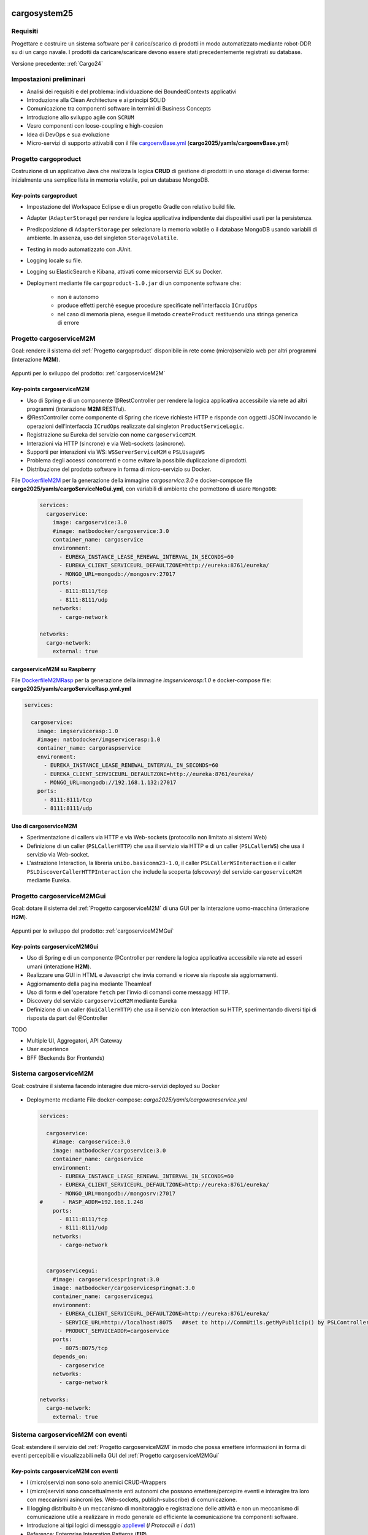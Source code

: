 .. role:: red
.. role:: blue
.. role:: silde2
.. role:: red 
.. role:: blue 
.. role:: brown 
.. role:: remark
.. role:: worktodo
.. role:: slide
.. role:: slide1
.. role:: slide2
.. role:: slide3
.. role:: slidekp
.. role:: worktodo 

.. _appllevel: file:///C:/Didattica2025/mcrsv24/cargo2025/userDocs/cargoHistory.html#appllevel
.. _cargoenvBase.yml: file:///C:/Didattica2025/mcrsv24/cargo2025/yamls/cargoenvBase.yml
.. _DockerfileM2M: file:///C:/Didattica2025/mcrsv24/cargoserviceM2M/Dockerfile
.. _DockerfileM2MRasp: file:///C:/Didattica2025/mcrsv24/cargoserviceM2M/DockerfileM2mRasp

===================================
cargosystem25
===================================

---------------------------------------
Requisiti
---------------------------------------

Progettare e costruire un :blue:`sistema software` per il carico/scarico di prodotti  
in modo automatizzato mediante robot-DDR su di un cargo navale.
I prodotti da caricare/scaricare devono essere stati precedentemente registrati su database.
 
Versione precedente: :ref:`Cargo24`

-----------------------------------------
Impostazioni preliminari
-----------------------------------------

- Analisi dei requisiti e del problema: individuazione dei :blue:`BoundedContexts` applicativi
- Introduzione alla Clean Architecture e ai principi SOLID
- Comunicazione tra componenti software in termini di :blue:`Business Concepts`
- Introduzione allo sviluppo agile con ``SCRUM``
- Vesro componenti con :brown:`loose-coupling e high-coesion`
- Idea di :blue:`DevOps` e sua evoluzione
- Micro-servizi di supporto attivabili con il file 
  `cargoenvBase.yml`_  (**cargo2025/yamls/cargoenvBase.yml**)



-----------------------------------------
Progetto cargoproduct
-----------------------------------------

Costruzione di un applicativo Java che realizza la logica **CRUD** di gestione di prodotti in uno storage 
di diverse forme: inizialmente una semplice lista in memoria volatile, poi un database MongoDB.

        .. image::  ./_static/img/Cargo/ProductServiceLogic.JPG
           :align: center 
           :width: 60%  

+++++++++++++++++++++++++++++++++++++
Key-points cargoproduct
+++++++++++++++++++++++++++++++++++++

- Impostazione del Workspace Eclipse e di un progetto Gradle con relativo build file.
- Adapter (``AdapterStorage``) per rendere la logica applicativa indipendente dai dispositivi 
  usati per la persistenza.
- Predisposizione di ``AdapterStorage`` per  selezionare la memoria volatile o il database MongoDB
  usando variabili di ambiente. In assenza, uso del singleton ``StorageVolatile``.
- Testing in modo automatizzato con JUnit.
- Logging locale su file.
- Logging su ElasticSearch e Kibana, attivati come micorservizi ELK su Docker.
- Deployment mediante file ``cargoproduct-1.0.jar`` di un componente software che:

   - non è autonomo
   - produce effetti perchè esegue procedure specificate nell'interfaccia ``ICrudOps``
   - nel caso di memoria piena, esegue il metodo ``createProduct`` restituendo una stringa generica di errore 

 

-----------------------------------------
Progetto cargoserviceM2M
-----------------------------------------

Goal: rendere il sistema del :ref:`Progetto cargoproduct` disponibile in rete come (micro)servizio web 
per altri programmi  (interazione **M2M**).

        .. image::  ./_static/img/m2m/cargoserviceM2M.JPG
           :align: center 
           :width: 70%  

Appunti per lo sviluppo del prodotto: :ref:`cargoserviceM2M`

+++++++++++++++++++++++++++++++++++++
Key-points cargoserviceM2M
+++++++++++++++++++++++++++++++++++++

.. File cargoservice.properties per  selezionare la memoria volatile o il database MongoDB

- Uso di Spring e di un componente @RestController per rendere la logica applicativa accessibile via rete 
  ad altri programmi (interazione **M2M** :brown:`RESTful`).
- @RestController come componente di Spring che riceve richieste HTTP e risponde con oggetti JSON 
  invocando le operazioni dell'interfaccia ``ICrudOps`` realizzate dal singleton ``ProductServiceLogic``.
- Registrazione su Eureka del servizio con nome ``cargoserviceM2M``.
- Interazioni via HTTP (sincrone) e via Web-sockets (asincrone).
- Supporti per interazioni via WS: ``WSServerServiceM2M`` e ``PSLUsageWS``
- Problema degli accessi concorrenti e come evitare la possibile duplicazione di prodotti.
- Distribuzione del prodotto software in forma di micro-servizio su Docker.

File `DockerfileM2M`_ per la generazione della immagine *cargoservice:3.0*
e docker-compsoe file **cargo2025/yamls/cargoServiceNoGui.yml**,
con variabili di ambiente che permettono di usare ``MongoDB``:

  .. code::

    services:
      cargoservice:
        image: cargoservice:3.0 
        #image: natbodocker/cargoservice:3.0
        container_name: cargoservice
        environment:
          - EUREKA_INSTANCE_LEASE_RENEWAL_INTERVAL_IN_SECONDS=60
          - EUREKA_CLIENT_SERVICEURL_DEFAULTZONE=http://eureka:8761/eureka/
          - MONGO_URL=mongodb://mongosrv:27017
        ports:
          - 8111:8111/tcp
          - 8111:8111/udp
        networks:
          - cargo-network

    networks:
      cargo-network:
        external: true


+++++++++++++++++++++++++++++++++++++
cargoserviceM2M su Raspberry
+++++++++++++++++++++++++++++++++++++

File `DockerfileM2MRasp`_ per la generazione della immagine *imgservicerasp:1.0*
e docker-compose file: **cargo2025/yamls/cargoServiceRasp.yml.yml**

.. code::

    services:
          
      cargoservice:
        image: imgservicerasp:1.0 
        #image: natbodocker/imgservicerasp:1.0
        container_name: cargoraspservice
        environment:
          - EUREKA_INSTANCE_LEASE_RENEWAL_INTERVAL_IN_SECONDS=60
          - EUREKA_CLIENT_SERVICEURL_DEFAULTZONE=http://eureka:8761/eureka/
          - MONGO_URL=mongodb://192.168.1.132:27017
        ports:
          - 8111:8111/tcp
          - 8111:8111/udp


+++++++++++++++++++++++++++++++++++++
Uso di cargoserviceM2M
+++++++++++++++++++++++++++++++++++++

- Sperimentazione di callers via HTTP e via Web-sockets (protocollo non limitato ai sistemi Web)
- Definizione di un caller (``PSLCallerHTTP``) che usa il servizio via HTTP e 
  di un caller (``PSLCallerWS``) che usa il servizio via Web-socket.
- L'astrazione :blue:`Interaction`, la libreria ``unibo.basicomm23-1.0``,
  il caller ``PSLCallerWSInteraction`` e
  il caller ``PSLDiscoverCallerHTTPInteraction`` 
  che include la scoperta (*discovery*) del servizio ``cargoserviceM2M`` mediante Eureka.
 

-----------------------------------------
Progetto cargoserviceM2MGui
-----------------------------------------

Goal: dotare il sistema del :ref:`Progetto cargoserviceM2M` di una GUI per la interazione uomo-macchina
(interazione **H2M**).

        .. image::  ./_static/img/m2m/cargoserviceM2MGui.jpg
           :align: center 
           :width: 60%  

Appunti per lo sviluppo del prodotto: :ref:`cargoserviceM2MGui`

+++++++++++++++++++++++++++++++++++++
Key-points cargoserviceM2MGui
+++++++++++++++++++++++++++++++++++++

- Uso di Spring e di un componente @Controller per rendere la logica applicativa accessibile via rete ad 
  esseri umani (interazione **H2M**).
- Realizzare una GUI in HTML e Javascript che invia comandi e riceve sia risposte sia aggiornamenti.
- Aggiornamento della pagina mediante Theamleaf
- Uso di form e dell'operatore ``fetch``  per l'invio di comandi come messaggi HTTP.
- Discovery del servizio ``cargoserviceM2M`` mediante Eureka
- Definizione di un caller (``GuiCallerHTTP``) che usa il servizio con Interaction su HTTP, 
  sperimentando diversi tipi  di risposta da part del @Controller


TODO

- Multiple UI, Aggregatori, API Gateway
- User experience
- BFF (Beckends Bor Frontends)

-----------------------------------------
Sistema cargoserviceM2M 
-----------------------------------------

Goal: costruire il sistema facendo interagire due micro-servizi deployed su Docker

        .. image::  ./_static/img/m2m/cargoserviceM2MAndGui.jpg
           :align: center 
           :width: 60%  

- Deploymente mediante File docker-compose: *cargo2025/yamls/cargowareservice.yml* 

  .. code::

    services:
          
      cargoservice:
        #image: cargoservice:3.0  
        image: natbodocker/cargoservice:3.0 
        container_name: cargoservice
        environment:
          - EUREKA_INSTANCE_LEASE_RENEWAL_INTERVAL_IN_SECONDS=60
          - EUREKA_CLIENT_SERVICEURL_DEFAULTZONE=http://eureka:8761/eureka/
          - MONGO_URL=mongodb://mongosrv:27017
    #      - RASP_ADDR=192.168.1.248   
        ports:
          - 8111:8111/tcp
          - 8111:8111/udp
        networks:
          - cargo-network


      cargoservicegui:
        #image: cargoservicespringnat:3.0 
        image: natbodocker/cargoservicespringnat:3.0 
        container_name: cargoservicegui
        environment:
          - EUREKA_CLIENT_SERVICEURL_DEFAULTZONE=http://eureka:8761/eureka/
          - SERVICE_URL=http://localhost:8075   ##set to http://CommUtils.getMyPublicip() by PSLControllerWithQak 
          - PRODUCT_SERVICEADDR=cargoservice    
        ports:
          - 8075:8075/tcp
        depends_on:
          - cargoservice
        networks:
          - cargo-network

    networks:
      cargo-network:
        external: true



-----------------------------------------
Sistema cargoserviceM2M con eventi
-----------------------------------------

Goal: estendere il servizio del :ref:`Progetto cargoserviceM2M` in modo che possa emettere informazioni 
in forma di eventi percepibili e visualizzabili nella GUI del :ref:`Progetto cargoserviceM2MGui`


+++++++++++++++++++++++++++++++++++++++
Key-points cargoserviceM2M con eventi
+++++++++++++++++++++++++++++++++++++++

- I (micro)servizi non sono solo anemici CRUD-Wrappers
- I (micro)servizi sono concettualmente enti autonomi che possono emettere/percepire eventi e interagire tra loro
  con meccanismi asincroni (es. Web-sockets, publish-subscribe) di comunicazione.
- Il logging distribuito è un meccanismo di monitoraggio e registrazione delle attività e non un meccanismo 
  di comunicazione utile a realizzare in modo generale ed efficiente la comunicazione tra componenti software.
- Introduzione ai tipi logici di messggio `appllevel`_ (*I Protocolli e i dati*)
- Reference: Enterprise Integration Patterns (**EIP**)  


+++++++++++++++++++++++++++++++++++++++
Pub-sub o WebSocket?
+++++++++++++++++++++++++++++++++++++++

.. list-table::
    :widths: 15,35,50
    :width: 100%
    
    * - **Caratteristica**
      - **Broker**    
      - **WebSocket**
    * - Modello
      - Pub-Sub    
      - Bidirezionale, full-duplex
    * - Decoupling
      - Alto    
      - Basso
    * - Scalabilità
      - Alta    
      - Dipende dall'implementazione
    * - Flessibilità
      - Alta    
      - Più limitata
    * - Persistenza
      - Dipende dal broker   
      - Dipende dall'implementazione del server WebSocket
    * - Utilizzi tipici
      - Sistemi distribuiti, streaming, IoT    
      - Applicazioni in tempo reale, chat, notifiche push

===================================
cargosystem25 con attori qak
===================================

-----------------------------------------
Progetto cargoservice
-----------------------------------------

Goal: costruire un micorservizio basato sugli attori.

+++++++++++++++++++++++++++++++++++++
Key-points cargoservice
+++++++++++++++++++++++++++++++++++++

-----------------------------------------
Progetto cargoserviceQakGui
-----------------------------------------

Goal: dotare il sistema del :ref:`Progetto cargoservice` di una GUI per la interazione uomo-macchina.

+++++++++++++++++++++++++++++++++++++
Key-points cargoserviceQakGui
+++++++++++++++++++++++++++++++++++++

-----------------------------------------
Progetto cargoserviceM2MQakLocal
-----------------------------------------

+++++++++++++++++++++++++++++++++++++++
Key-points cargoserviceM2MQakLocal
+++++++++++++++++++++++++++++++++++++++

Goal: dotare il sistema del :ref:`Progetto cargoservice` di una GUI per la interazione uomo-macchina
evitando la comunicazione via rete tra il RestController della GUI e il serviceqak.


-----------------------------------------
Aggregatori e API Gateway
-----------------------------------------

Sto costruendo un sistema software a microservizi che comprende prodotti, clienti, pagamenti e carico/scarico di mersi su un cargo. La logica di business si può riassumere come segue: un cliente regitsra un prodotto che vuole sia trasportato dal cargo a un certa destinazione, dopo opportuno pagamento. Ho già realizzato i singoli microservizi e vorrei sapere se, per costruire il sistema finale, sia utile, opportuno o necessario introdurre un aggregatore o una API gateway o entrambi.

Introducendo un aggregatore o una API Gateway, puoi migliorare significativamente la progettazione e il funzionamento del tuo sistema a microservizi. Analizziamo la loro utilità in base al tuo contesto:

+++++++++++++++++++++++++++++++++++++++
1. API Gateway
+++++++++++++++++++++++++++++++++++++++

Un'API Gateway è altamente consigliata in un'architettura a microservizi per i seguenti motivi:

- Punto di ingresso unico: Un'API Gateway funge da punto centrale attraverso cui i client (ad esempio, web app o mobile app) interagiscono con i microservizi, eliminando la necessità di conoscere la loro posizione e il loro contratto API.

- Autenticazione e autorizzazione: Può gestire centralmente la sicurezza, come autenticazione JWT, OAuth, o altro.

- Rate Limiting e Throttling: Protegge i tuoi microservizi da accessi eccessivi o attacchi DDoS.

- Orchestrazione semplice: Può instradare richieste multiple ai microservizi appropriati senza che il client debba preoccuparsi di orchestrare le operazioni (ad esempio, chiedere prima i dati di un cliente e poi quelli dei suoi pagamenti).

+++++++++++++++++++++++++++++++++++++++
2. Aggregatore
+++++++++++++++++++++++++++++++++++++++

Un aggregatore, rispetto a una semplice API Gateway, svolge un ruolo più complesso:

- Composizione di servizi: Se ci sono casi in cui i dati di più microservizi devono essere combinati in una risposta unica (es., dati del cliente, del prodotto e dei pagamenti per fornire una vista completa di un ordine), un aggregatore può orchestrare e combinare tali informazioni.
- Riduzione delle chiamate client-microservizi: Piuttosto che il client dover fare più chiamate, l'aggregatore compone i dati e li restituisce in un'unica risposta.

+++++++++++++++++++++++++++++++++++++++
Quando usarli insieme?
+++++++++++++++++++++++++++++++++++++++
In molti casi, è utile usare entrambi, ma con compiti distinti:

#. API Gateway:

  - Gestisce il routing delle richieste e gli aspetti di sicurezza e accesso.
  - Filtra e instrada le richieste ai microservizi o all'aggregatore.

#. Aggregatore:

  - Gestisce la logica di business complessa e le richieste che richiedono dati combinati da più microservizi.

+++++++++++++++++++++++++++++++++++++++
Caso specifico: il tuo sistema
+++++++++++++++++++++++++++++++++++++++

Nel tuo scenario, entrambi potrebbero essere utili per diverse ragioni:

- API Gateway:

  - Utile per centralizzare l'accesso ai microservizi come "Prodotti", "Clienti", "Pagamenti" e "Cargo".
  - Permetterà di gestire la sicurezza e limitare l'esposizione diretta dei microservizi ai client esterni.

- Aggregatore:

  - Può essere usato per costruire una funzionalità di "Gestione Ordine", che compone dati da "Clienti", "Prodotti" e "Pagamenti" per offrire una vista o un'operazione unificata (es. confermare un trasporto).

+++++++++++++++++++++++++++++++++++++++
Esempio di flusso con entrambi:
+++++++++++++++++++++++++++++++++++++++

#. Un cliente effettua una richiesta per registrare un prodotto per il trasporto.
#. La richiesta passa attraverso l'API Gateway, che la instrada al microservizio corretto o all'aggregatore.
#. L'aggregatore raccoglie i dati dai microservizi necessari (ad esempio, verifica il cliente, conferma il pagamento, registra il prodotto e aggiorna il carico del cargo).
#. Il risultato finale è restituito al client tramite l'API Gateway.

+++++++++++++++++++++++++++++++++++++++
AA - Conclusione
+++++++++++++++++++++++++++++++++++++++

- API Gateway: Quasi essenziale in un sistema a microservizi, per gestione di accesso, sicurezza e orchestrazione base.
- Aggregatore: Utile per semplificare la logica complessa e ridurre le chiamate client-microservizi.

Se il sistema è già suddiviso in microservizi, l'introduzione di entrambi i componenti è un passo naturale per migliorarne la scalabilità, la gestione e l'efficienza.

-----------------------------------------
Uso di eventi nel sistema cargo
-----------------------------------------

Con riferimento al problema precedente, vorrei qualche suggerimento e/o considerazione sulle situazioni in cui sia utile che uno dei servizi indicati interagisca con gli altri o gli utenti esterni al sistema, tramire emissione di 'eventi' usando un broker publish-subscribe

L'uso di un broker di messaggistica basato su un modello publish-subscribe può essere estremamente utile in un sistema a microservizi come il tuo. Questo approccio consente ai servizi di comunicare in modo asincrono e decouplato, migliorando la scalabilità e l'estensibilità. Di seguito, alcune considerazioni e suggerimenti relativi al tuo caso:

++++++++++++++++++++++++++++++++++++++++++++++
Quando usare il modello Publish-Subscribe
++++++++++++++++++++++++++++++++++++++++++++++

#. Eventi di dominio importanti:

  - Quando accadono eventi significativi nel sistema (ad esempio, un cliente registra un prodotto per il trasporto, un pagamento è stato completato, o un cargo è stato caricato), è utile notificare altri servizi interessati senza doverli contattare direttamente.
  - Esempio: Quando un pagamento viene completato, il servizio "Pagamenti" potrebbe emettere un evento PaymentConfirmed per notificare altri servizi, come "Cargo" e "Clienti".

#. Riduzione del coupling:

  - Invece di chiamare direttamente un altro servizio (tight coupling), l'emissione di eventi permette ai microservizi di essere indipendenti. I servizi che consumano gli eventi possono cambiare o essere sostituiti senza che il servizio emettitore debba essere modificato.

#. Workflow asincroni:

  - Per processi che non richiedono risposte immediate, l'uso di eventi consente di gestire il flusso senza rallentare il servizio emittente.
  - Esempio: Dopo che un cliente registra un prodotto, un evento ProductRegistered potrebbe avviare l'allocazione dello spazio sul cargo e la generazione di un documento di trasporto.

#. Notifiche agli utenti esterni:

  - Eventi pubblicati dal sistema possono essere usati per notificare gli utenti, ad esempio tramite e-mail, SMS o notifiche push.
  - Esempio: Un evento CargoShipped potrebbe attivare un servizio di notifica che informa il cliente che il prodotto è stato spedito.

++++++++++++++++++++++++++++++++++++++++++++++
Esempi specifici di utilizzo nel tuo sistema
++++++++++++++++++++++++++++++++++++++++++++++

#. 1. Microservizio "Clienti"

  - Evento: CustomerCreated
    - Usato per sincronizzare un nuovo cliente con altri sistemi (es., un CRM esterno o un modulo di reporting).

  - Evento: ProductRequested
    - Emettere un evento quando un cliente registra un prodotto per il trasporto, per avviare la catena di elaborazione.

#. 2. Microservizio "Prodotti"

  - Evento: ProductRegistered
    - Informare i servizi "Pagamenti" e "Cargo" che un nuovo prodotto è stato registrato e può essere elaborato.

  - Evento: ProductDelivered
    - Emettere un evento quando un prodotto viene consegnato, per aggiornare i dati del cliente o inviare notifiche.

#. 3. Microservizio "Pagamenti"

  - Evento: PaymentConfirmed
    - Notificare il servizio "Cargo" che può procedere con l'inserimento del prodotto nella lista di carico.

  - Evento: PaymentFailed
    - Notificare il cliente e fermare l'elaborazione del trasporto.

#. 4. Microservizio "Cargo"

  - Evento: CargoLoaded
    - Informare i sistemi di monitoraggio o generare un avviso ai clienti.

  - Evento: CargoShipped
    - Notificare il servizio di gestione dei clienti e il sistema di reportistica.

++++++++++++++++++++++++++++++++++++++++++++++
Vantaggi dell'approccio Publish-Subscribe
++++++++++++++++++++++++++++++++++++++++++++++

#. Scalabilità:

  - I consumatori possono essere scalati indipendentemente per elaborare grandi volumi di eventi.
  - Ad esempio, se i pagamenti generano molti eventi, il consumatore del servizio "Pagamenti" può scalare senza impattare gli altri.

#. Estensibilità:

  - Nuovi servizi possono essere aggiunti facilmente semplicemente iscrivendosi agli eventi esistenti.
  - Ad esempio, un nuovo servizio di analisi può consumare eventi ProductRegistered o PaymentConfirmed per produrre statistiche.

#. Resilienza:

  - I servizi che pubblicano eventi non si bloccano se un consumatore è temporaneamente offline: il broker (es. RabbitMQ, Kafka, o altri) può bufferizzare i messaggi fino a che i consumatori siano di nuovo disponibili.

++++++++++++++++++++++++++++++++++++++++++++++
Considerazioni sull'implementazione
++++++++++++++++++++++++++++++++++++++++++++++

#. Scelta del broker:

Usa un broker robusto come RabbitMQ, Apache Kafka, o AWS SNS/SQS.
Kafka è ideale per sistemi con eventi a elevato throughput e necessità di persistenza a lungo termine.
RabbitMQ è più semplice da configurare per comunicazioni tradizionali e con flussi di eventi a bassa latenza.

#. Progettazione degli eventi:

Usa un formato standard come JSON o Avro per gli eventi.
Assegna un ID univoco e un timestamp a ogni evento per garantire tracciabilità.
Esempio di payload evento PaymentConfirmed:

.. code::
 
    {
      "eventId": "12345",
      "eventType": "PaymentConfirmed",
      "timestamp": "2023-12-21T12:00:00Z",
      "data": {
        "paymentId": "67890",
        "customerId": "54321",
        "amount": 100.00
      }
    }

#. Gestione degli errori:

- Implementa una dead letter queue (DLQ) per gestire messaggi che non possono essere elaborati.
- Consenti ai consumatori di ripetere l'elaborazione degli eventi in caso di fallimenti temporanei.

#. Monitoraggio:

- Usa strumenti come Prometheus, Grafana, o Elasticsearch per monitorare il traffico degli eventi e rilevare eventuali colli di bottiglia.

++++++++++++++++++++++++++++++++++++++++++++++
Conclusione1
++++++++++++++++++++++++++++++++++++++++++++++
Integrare un sistema di eventi tramite un broker publish-subscribe è estremamente utile per un'architettura a microservizi come la tua. Migliorerà la scalabilità, la resilienza e la flessibilità, consentendo ai servizi di evolversi e interagire senza dipendenze rigide. Progettare eventi chiari e semantici è fondamentale per il successo dell'approccio.


-----------------------------------------
Ma forse ci sono anche svantaggi
-----------------------------------------

Grazie. Credo però che l'uso di eventi con meccanismi publish-subscribe abbia anche qualche svantaggio e ponga diverse problematiche non banali


Hai assolutamente ragione: l'uso di eventi e meccanismi publish-subscribe porta grandi vantaggi, ma introduce anche una serie di sfide e svantaggi che è importante considerare attentamente. Ecco un elenco di problematiche non banali associate a questo approccio, con possibili strategie per mitigarle:

#. 1. Complessità architetturale

  - Problema:

    - L'introduzione di un broker e del paradigma publish-subscribe aumenta la complessità del sistema. Devi gestire la configurazione del broker, garantire la consegna dei messaggi e monitorare l'infrastruttura degli eventi.
  
  - Mitigazione:

    - Usa soluzioni consolidate e ben documentate come Apache Kafka, RabbitMQ o AWS SNS/SQS.
    - Introduci gradualmente gli eventi in base alle necessità, piuttosto che usarli ovunque.
    - Automatizza il deployment e il monitoraggio del broker.

#. 2. Difficoltà di tracciamento (Tracing)
  
    - Problema:
  
      - In un sistema asincrono basato su eventi, è difficile tracciare il flusso di una richiesta end-to-end, specialmente quando molti eventi sono correlati a una singola azione utente.
    
    - Mitigazione:
  
      - Usa tecnologie di distributed tracing come OpenTelemetry o strumenti specifici come Jaeger e Zipkin.
      - Includi correlation ID negli eventi per poterli raggruppare e ricostruire i flussi di elaborazione.

#. 3. Mancanza di controllo diretto

  - Problema:

    - Il servizio che pubblica un evento non ha controllo su come e quando i consumatori elaborano l'evento.
    - I consumatori potrebbero elaborare gli eventi in ritardo o non rispettare le tue aspettative.
  - Mitigazione:

    - Definisci contratti chiari per gli eventi (es., specifiche Avro o JSON Schema).
    - Usa meccanismi di timeout e retry per gestire ritardi e problemi nei consumatori.
    - Implementa una dead letter queue (DLQ) per eventi non elaborabili.

#. 4. Ordine e duplicazione degli eventi
  
    - Problema:
  
      - Garantire l'ordine degli eventi o evitare duplicazioni è complesso.
      - In certi scenari, l'elaborazione fuori ordine può portare a inconsistenze nei dati.
    - Mitigazione:
  
      - Usa un broker che supporti partizionamento e ordinamento nativo (es., Kafka).
      - Disegna i consumatori per essere idempotenti (ossia, capaci di gestire lo stesso evento più volte senza effetti collaterali).
      - Usa sequenze o timestamp negli eventi per rilevare ed eventualmente gestire eventi fuori ordine.

#. 5. Gestione degli errori
  
    - Problema:
  
      - Se un consumatore fallisce durante l'elaborazione, l'evento potrebbe andare perso o bloccarsi in un ciclo di tentativi.
      - Gli errori possono propagarsi silenziosamente senza essere visibili.
    - Mitigazione:
  
      - Implementa una strategia di retry con backoff esponenziale per i consumatori.
      - Configura una DLQ per catturare eventi problematici e analizzarli.
      - Usa metriche e log per identificare rapidamente consumatori che falliscono.

#. 6. Overhead infrastrutturale
    
      - Problema:
    
        - L'introduzione di un broker richiede risorse aggiuntive, sia in termini di hardware che di competenze tecniche.
        - Un broker mal configurato può diventare un single point of failure.
      - Mitigazione:
    
        - Usa servizi gestiti (es., AWS MSK per Kafka o Google Pub/Sub) p
          per ridurre il carico di gestione.
        - Configura il broker per avere ridondanza (es., partizioni replicate in Kafka).
        - Implementa strategie di failover e disaster recovery.

#. 7. Dipendenze implicite
      
        - Problema:
      
          - Sebbene il paradigma publish-subscribe riduca il coupling diretto, introduce dipendenze implicite: i consumatori dipendono dagli eventi pubblicati, ma tali dipendenze non sono sempre visibili o formalmente documentate.
        
        - Mitigazione:
      
          - Usa un Event Schema Registry (ad esempio, Confluent Schema Registry per Kafka) per mantenere una documentazione aggiornata degli eventi.
          - Definisci i contratti per gli eventi in modo esplicito e versiona correttamente gli eventi per gestire modifiche nel tempo.


#. 8. Debugging più complesso
  
    - Problema:
  
      - Individuare la causa di un problema in un sistema distribuito basato su eventi richiede strumenti e competenze specializzate.
    - Mitigazione:
  
      - Implementa logging strutturato per gli eventi.
      - Includi nei log informazioni utili per identificare l'origine e il percorso dell'evento (es., timestamp, producer, consumer).

#. 9. Overhead sui dati
    
      - Problema:
    
        - Gli eventi possono contenere molti dati per supportare casi d'uso generici, aumentando il consumo di memoria e banda.
      - Mitigazione:
    
        - Riduci i dati negli eventi, includendo solo ciò che è strettamente necessario.
        - Usa un approccio event-carried state transfer (l'evento trasporta solo dati rilevanti) o un approccio event sourcing se il sistema richiede un livello maggiore di persistenza.

#. 10. Problemi di consistenza

    - Problema:
      
      - Un modello basato su eventi può introdurre consistenza eventuale, creando situazioni in cui diversi servizi hanno uno stato divergente per un certo periodo di tempo.
    
    - Mitigazione:
    
      - Progetta il sistema per tollerare inconsistenze temporanee.
      - Usa una CQRS (Command Query Responsibility Segregation) se necessario per separare i comandi dagli eventi di lettura.

++++++++++++++++++++++++++++++++++++++++++++++
Conclusione2
++++++++++++++++++++++++++++++++++++++++++++++

Sebbene il modello publish-subscribe porti benefici significativi, la sua implementazione non è priva di sfide. Per mitigare questi problemi, è cruciale:

- Progettare il sistema tenendo conto delle problematiche di tracciabilità, ordine e gestione degli errori.
- Avere una chiara strategia di logging, monitoraggio e testing.
- Introdurre gli eventi in modo incrementale, partendo dai casi d'uso in cui offrono il massimo valore.

Adottando le giuste tecniche e strumenti, i benefici possono superare ampiamente i costi e i rischi associati.







